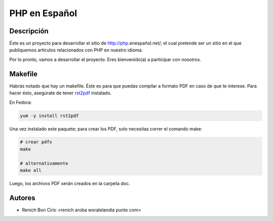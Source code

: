 PHP en Español
==============


Descripción
-----------
Éste es un proyecto para desarrollar el sitio de http://php.enespañol.net/; el cual pretende ser un sitio en el que publiquemos
artículos relacionados con PHP en nuestro idioma.

Por lo pronto, vamos a desarrollar el proyecto. Eres bienvenido(a) a participar con nosotros.


Makefile
--------
Habrás notado que hay un makefile. Éste es para que puedas compilar a formato PDF en caso de que te interese. Para hacer ésto,
asegúrate de tener rst2pdf_ instalado.

En Fedora:

.. code-block:: Bash

    yum -y install rst2pdf

Una vez instalado este paquete; para crear los PDF, solo necesitas correr el comando make:

.. code-block:: Bash

    # crear pdfs
    make

    # alternativamente
    make all

Luego, los archivos PDF serán creados en la carpeta doc.


Autores
-------
* Renich Bon Ciric <renich aroba woralelandia punto com>

.. Links
.. _rst2pdf: https://code.google.com/p/rst2pdf/
